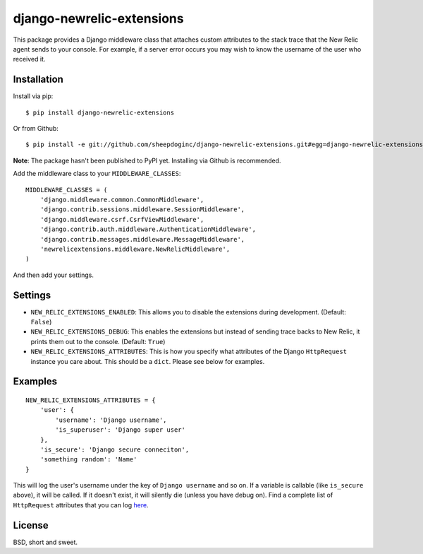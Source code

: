 django-newrelic-extensions
==========================

This package provides a Django middleware class that attaches custom attributes
to the stack trace that the New Relic agent sends to your console.  For
example, if a server error occurs you may wish to know the username of the user
who received it.

Installation
------------

Install via pip:

::

    $ pip install django-newrelic-extensions

Or from Github:

::

    $ pip install -e git://github.com/sheepdoginc/django-newrelic-extensions.git#egg=django-newrelic-extensions

**Note**: The package hasn't been published to PyPI yet.  Installing via
Github is recommended.

Add the middleware class to your ``MIDDLEWARE_CLASSES``:

::

    MIDDLEWARE_CLASSES = (
        'django.middleware.common.CommonMiddleware',
        'django.contrib.sessions.middleware.SessionMiddleware',
        'django.middleware.csrf.CsrfViewMiddleware',
        'django.contrib.auth.middleware.AuthenticationMiddleware',
        'django.contrib.messages.middleware.MessageMiddleware',
        'newrelicextensions.middleware.NewRelicMiddleware',
    )

And then add your settings.

Settings
--------


* ``NEW_RELIC_EXTENSIONS_ENABLED``: This allows you to disable the extensions
  during development. (Default: ``False``)

* ``NEW_RELIC_EXTENSIONS_DEBUG``: This enables the extensions but instead of
  sending trace backs to New Relic, it prints them out to the console.
  (Default: ``True``)

* ``NEW_RELIC_EXTENSIONS_ATTRIBUTES``: This is how you specify what attributes
  of the Django ``HttpRequest`` instance you care about.  This should be a ``dict``.
  Please see below for examples.

Examples
--------

::
    
    NEW_RELIC_EXTENSIONS_ATTRIBUTES = {
        'user': {
            'username': 'Django username',
            'is_superuser': 'Django super user'
        },
        'is_secure': 'Django secure conneciton',
        'something random': 'Name'
    }

This will log the user's username under the key of ``Django username`` and so
on.  If a variable is callable (like ``is_secure`` above), it will be called.
If it doesn't exist, it will silently die (unless you have debug on). Find a 
complete list of ``HttpRequest`` attributes that you can log `here
<https://docs.djangoproject.com/en/dev/ref/request-response/#httprequest-objects>`_.

License
-------

BSD, short and sweet.
